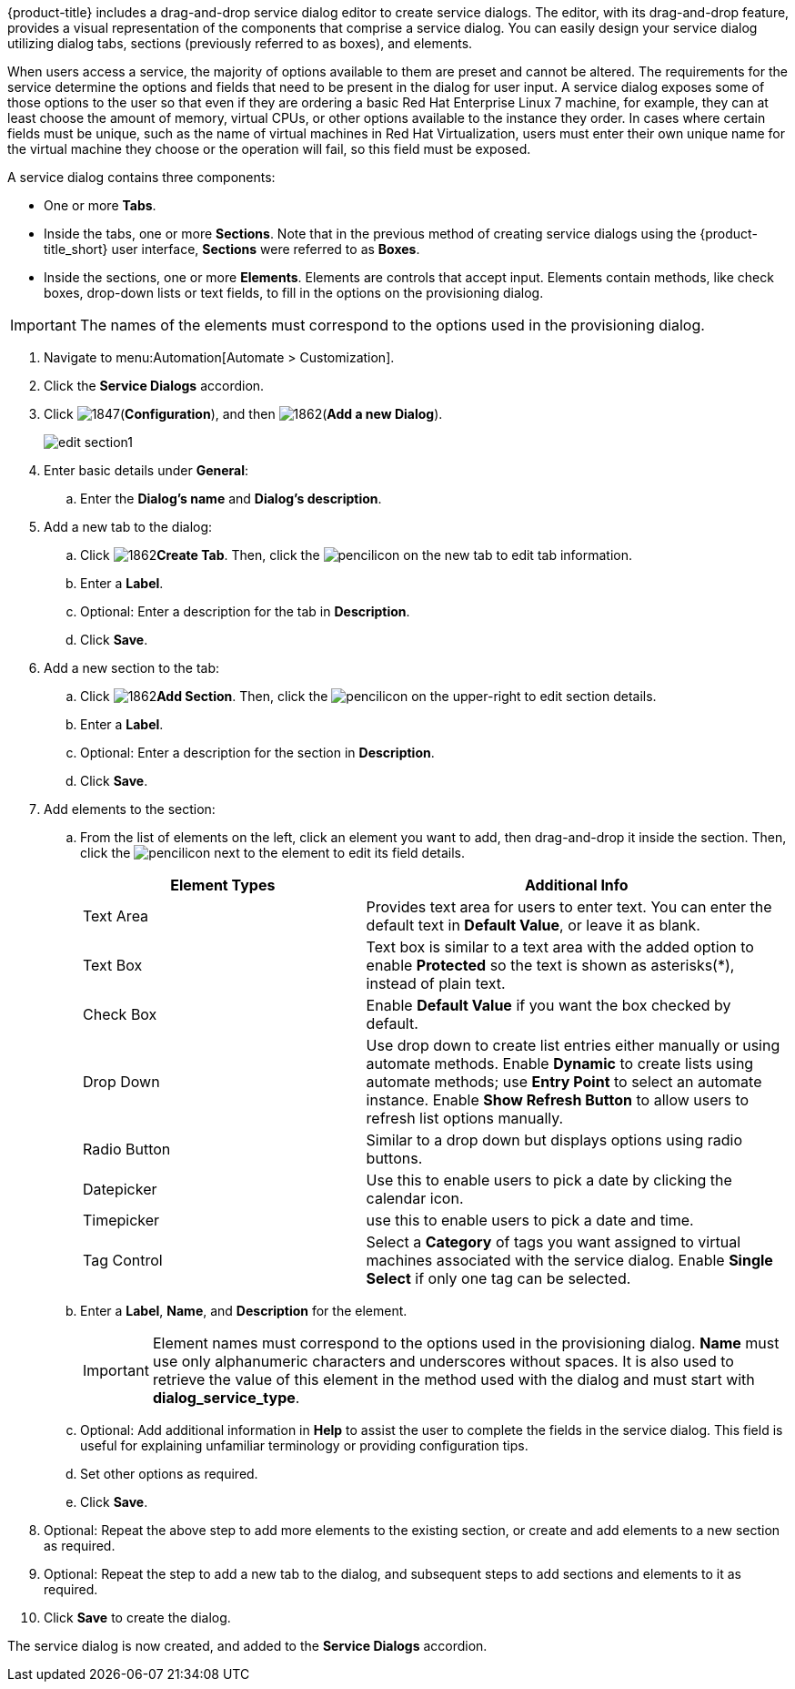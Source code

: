 {product-title} includes a drag-and-drop service dialog editor to create service dialogs. The editor, with its drag-and-drop feature, provides a visual representation of the components that comprise a service dialog. You can easily design your service dialog utilizing dialog tabs, sections (previously referred to as boxes), and elements.

When users access a service, the majority of options available to them are preset and cannot be altered. The requirements for the service determine the options and fields that need to be present in the dialog for user input.  A service dialog exposes some of those options to the user so that even if they are ordering a basic Red Hat Enterprise Linux 7 machine, for example, they can at least choose the amount of memory, virtual CPUs, or other options available to the instance they order. In cases where certain fields must be unique, such as the name of virtual machines in Red Hat Virtualization, users must enter their own unique name for the virtual machine they choose or the operation will fail, so this field must be exposed. 

ifdef::cfme[]
See link:https://access.redhat.com/documentation/en-us/red_hat_cloudforms/4.6/html-single/creating_a_service_in_cloudforms_for_virtual_machine_provisioning/[Creating a Service in CloudForms for Virtual Machine Provisioning] for an example about creating a service that utilizes a service dialog for provisioning a Red Hat Virtualization virtual machine. 
endif::cfme[]

A service dialog contains three components:

* One or more *Tabs*.
* Inside the tabs, one or more *Sections*. Note that in the previous method of creating service dialogs using the {product-title_short} user interface, *Sections* were referred to as *Boxes*.
* Inside the sections, one or more *Elements*. Elements are controls that accept input. Elements contain methods, like check boxes, drop-down lists or text fields, to fill in the options on the provisioning dialog.

[IMPORTANT]
====
The names of the elements must correspond to the options used in the provisioning dialog.
====

. Navigate to menu:Automation[Automate > Customization].
. Click the *Service Dialogs* accordion.
. Click image:1847.png[](*Configuration*), and then image:1862.png[](*Add a new Dialog*).
+
image:edit-section1.png[]
+
. Enter basic details under *General*:
.. Enter the *Dialog's name* and *Dialog's description*.
. Add a new tab to the dialog:
.. Click image:1862.png[]*Create Tab*. Then, click the image:1851.png[pencil]icon on the new tab to edit tab information.
.. Enter a *Label*.
.. Optional: Enter a description for the tab in *Description*.
.. Click *Save*.
. Add a new section to the tab:
.. Click image:1862.png[]*Add Section*. Then, click the image:1851.png[pencil]icon on the upper-right to edit section details.
.. Enter a *Label*.
.. Optional: Enter a description for the section in *Description*.
.. Click *Save*.
. Add elements to the section:
.. From the list of elements on the left, click an element you want to add, then drag-and-drop it inside the section. Then, click the image:1851.png[pencil]icon next to the element to edit its field details.
+
[width="100%",cols="40%,60%",options="header",]
|====
|Element Types|Additional Info
|Text Area|Provides text area for users to enter text. You can enter the default text in *Default Value*, or leave it as blank.
|Text Box|Text box is similar to a text area with the added option to enable *Protected* so the text is shown as asterisks(*), instead of plain text.
|Check Box|Enable *Default Value* if you want the box checked by default.
|Drop Down|Use drop down to create list entries either manually or using automate methods. Enable *Dynamic* to create lists using automate methods; use *Entry Point* to select an automate instance. Enable *Show Refresh Button* to allow users to refresh list options manually.
|Radio Button|Similar to a drop down but displays options using radio buttons.
|Datepicker|Use this to enable users to pick a date by clicking the calendar icon. 
|Timepicker|use this to enable users to pick a date and time.
|Tag Control|Select a *Category* of tags you want assigned to virtual machines associated with the service dialog. Enable *Single Select* if only one tag can be selected.
|====
+
.. Enter a *Label*, *Name*, and *Description* for the element.
+
[IMPORTANT]
====
Element names must correspond to the options used in the provisioning dialog. *Name* must use only alphanumeric characters and underscores without spaces. It is also used to retrieve the value of this element in the method used with the dialog and must start with *dialog_service_type*. 
====
+
.. Optional: Add additional information in *Help* to assist the user to complete the fields in the service dialog. This field is useful for explaining unfamiliar terminology or providing configuration tips.
.. Set other options as required.
.. Click *Save*.
. Optional: Repeat the above step to add more elements to the existing section, or create and add elements to a new section as required.
. Optional: Repeat the step to add a new tab to the dialog, and subsequent steps to add sections and elements to it as required.
. Click *Save* to create the dialog.

The service dialog is now created, and added to the *Service Dialogs* accordion.
